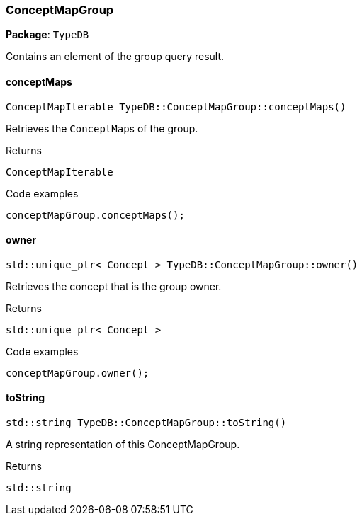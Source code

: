 [#_ConceptMapGroup]
=== ConceptMapGroup

*Package*: `TypeDB`



Contains an element of the group query result.

// tag::methods[]
[#_ConceptMapIterable_TypeDBConceptMapGroupconceptMaps_]
==== conceptMaps

[source,cpp]
----
ConceptMapIterable TypeDB::ConceptMapGroup::conceptMaps()
----



Retrieves the ``ConceptMap``s of the group.


[caption=""]
.Returns
`ConceptMapIterable`

[caption=""]
.Code examples
[source,cpp]
----
conceptMapGroup.conceptMaps();
----

[#_stdunique_ptr_Concept_TypeDBConceptMapGroupowner_]
==== owner

[source,cpp]
----
std::unique_ptr< Concept > TypeDB::ConceptMapGroup::owner()
----



Retrieves the concept that is the group owner.


[caption=""]
.Returns
`std::unique_ptr< Concept >`

[caption=""]
.Code examples
[source,cpp]
----
conceptMapGroup.owner();
----

[#_stdstring_TypeDBConceptMapGrouptoString_]
==== toString

[source,cpp]
----
std::string TypeDB::ConceptMapGroup::toString()
----



A string representation of this ConceptMapGroup.

[caption=""]
.Returns
`std::string`

// end::methods[]

